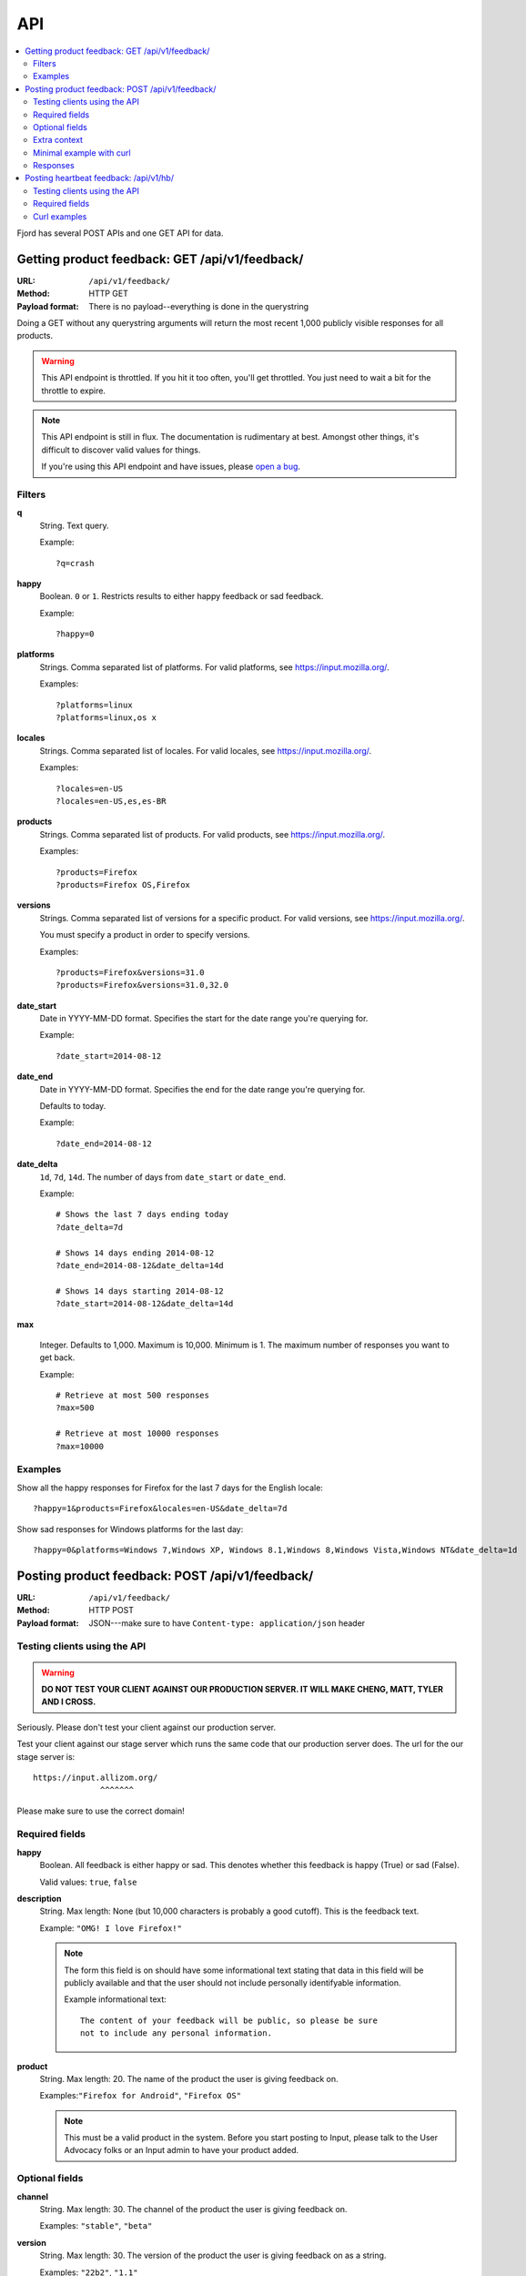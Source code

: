 .. _api-chapter:

=====
 API
=====

.. contents::
   :local:

Fjord has several POST APIs and one GET API for data.


Getting product feedback: GET /api/v1/feedback/
===============================================

:URL:            ``/api/v1/feedback/``
:Method:         HTTP GET
:Payload format: There is no payload--everything is done in the querystring


Doing a GET without any querystring arguments will return the most
recent 1,000 publicly visible responses for all products.

.. Warning::

   This API endpoint is throttled. If you hit it too often, you'll get
   throttled. You just need to wait a bit for the throttle to expire.


.. Note::

   This API endpoint is still in flux. The documentation is
   rudimentary at best. Amongst other things, it's difficult to
   discover valid values for things.

   If you're using this API endpoint and have issues, please
   `open a bug
   <https://bugzilla.mozilla.org/enter_bug.cgi?product=Input&rep_platform=all&op_sys=all&component=General>`_.


Filters
-------

**q**
    String. Text query.

    Example::

        ?q=crash

**happy**
    Boolean. ``0`` or ``1``. Restricts results to either happy feedback or
    sad feedback.

    Example::

        ?happy=0

**platforms**
    Strings. Comma separated list of platforms. For valid platforms, see
    `<https://input.mozilla.org/>`_.

    Examples::

        ?platforms=linux
        ?platforms=linux,os x

**locales**
    Strings. Comma separated list of locales. For valid locales, see
    `<https://input.mozilla.org/>`_.

    Examples::

        ?locales=en-US
        ?locales=en-US,es,es-BR

**products**
    Strings. Comma separated list of products. For valid products, see
    `<https://input.mozilla.org/>`_.

    Examples::

        ?products=Firefox
        ?products=Firefox OS,Firefox

**versions**
    Strings. Comma separated list of versions for a specific product. For
    valid versions, see `<https://input.mozilla.org/>`_.

    You must specify a product in order to specify versions.

    Examples::

        ?products=Firefox&versions=31.0
        ?products=Firefox&versions=31.0,32.0

**date_start**
    Date in YYYY-MM-DD format. Specifies the start for the date range you're
    querying for.

    Example::

        ?date_start=2014-08-12

**date_end**
    Date in YYYY-MM-DD format. Specifies the end for the date range you're
    querying for.

    Defaults to today.

    Example::

        ?date_end=2014-08-12

**date_delta**
    ``1d``, ``7d``, ``14d``. The number of days from ``date_start`` or
    ``date_end``.

    Example::

        # Shows the last 7 days ending today
        ?date_delta=7d

        # Shows 14 days ending 2014-08-12
        ?date_end=2014-08-12&date_delta=14d

        # Shows 14 days starting 2014-08-12
        ?date_start=2014-08-12&date_delta=14d

**max**

    Integer. Defaults to 1,000. Maximum is 10,000. Minimum is 1. The maximum
    number of responses you want to get back.

    Example::

        # Retrieve at most 500 responses
        ?max=500

        # Retrieve at most 10000 responses
        ?max=10000


Examples
--------

Show all the happy responses for Firefox for the last 7 days for the
English locale::

    ?happy=1&products=Firefox&locales=en-US&date_delta=7d

Show sad responses for Windows platforms for the last day::

    ?happy=0&platforms=Windows 7,Windows XP, Windows 8.1,Windows 8,Windows Vista,Windows NT&date_delta=1d



Posting product feedback: POST /api/v1/feedback/
================================================

:URL:            ``/api/v1/feedback/``
:Method:         HTTP POST
:Payload format: JSON---make sure to have ``Content-type: application/json``
                 header


Testing clients using the API
-----------------------------

.. Warning::

   **DO NOT TEST YOUR CLIENT AGAINST OUR PRODUCTION SERVER. IT WILL
   MAKE CHENG, MATT, TYLER AND I CROSS.**


Seriously. Please don't test your client against our production
server.

Test your client against our stage server which runs the same code
that our production server does. The url for the our stage server is::

    https://input.allizom.org/
                  ^^^^^^^


Please make sure to use the correct domain!


Required fields
---------------

**happy**
    Boolean. All feedback is either happy or sad. This denotes
    whether this feedback is happy (True) or sad (False).

    Valid values: ``true``, ``false``

**description**
    String. Max length: None (but 10,000 characters is probably a good cutoff).
    This is the feedback text.

    Example: ``"OMG! I love Firefox!"``

    .. Note::

       The form this field is on should have some informational text
       stating that data in this field will be publicly available and
       that the user should not include personally identifyable
       information.

       Example informational text::

           The content of your feedback will be public, so please be sure
           not to include any personal information.

**product**
    String. Max length: 20. The name of the product the user is giving
    feedback on.

    Examples:``"Firefox for Android"``, ``"Firefox OS"``

    .. Note::

       This must be a valid product in the system. Before you start
       posting to Input, please talk to the User Advocacy folks or an
       Input admin to have your product added.


Optional fields
---------------

**channel**
    String. Max length: 30. The channel of the product the user is
    giving feedback on.

    Examples: ``"stable"``, ``"beta"``

**version**
    String. Max length: 30. The version of the product the user is
    giving feedback on as a string.

    Examples: ``"22b2"``, ``"1.1"``

**platform**
    String. Max length: 30. The name of the operating system/platform
    the product is running on.

    Examples: ``"OS X"``, ``"Windows 8"``, ``"Firefox OS"``,
    ``"Android"``, ``"Linux"``

**locale**
    String. Max length: 8. The locale the user is using.

    Examples: ``"en-US"``, ``"fr"``, ``"de"``

**country**
    String. Max length: 30. The country of origin for the device.

    Examples: ``"Peru"``, ``"Mexico"``

    .. Note::

       This is only relevant to Firefox OS phones.

**manufacturer**
    String. Max length: 255. The manufacturer of the device the
    product is running on.

    Examples: ``"Geeksphone"``, ``"Samsung"``

**device**
    String. Max length: 255. The model name of the device the product
    is running on.

    Examples: ``"Peak"``, ``"Galaxy Tab 10.1"``

**category**
    String. Max length: 50. The category classification for this
    feedback response.

    Examples: ``"ui"``, ``"performance"``, ``"bookmarks"``

**url**
    String. Max length: 200. If the feedback relates to a specific
    webpage, then the url is the url of the webpage it refers to.

    Examples: ``"https://facebook.com/"``, ``"https://google.com/"``

**email**
    String. The email address of the user. This allows us to
    contact the user at some later point to respond to the user's
    feedback or ask for more information.

    Example: ``"joe@example.com"``

    .. Note::

       The form this field is in should state that email addresses
       will not be publicly available.

       Example informational text::

           While your feedback will be publicly visible, email addresses
           are kept private. We understand your privacy is important.

**user_agent**
    String. Max length: 255. The user agent of the client if
    applicable. For example if the user is using a Firefox OS device,
    this would be the user agent of the browser used to send feedback.

    Example: ``'Mozilla/5.0 (Mobile; rv:18.0) Gecko/18.0 Firefox/18.0'``

**source**
    String. Max length: 100. If this response was initiated by a blog
    post, wiki page, search, newsletter, tweet or something like that,
    this is the source that initiated the response. It has the same
    semantics as the utm_source querystring parameter:

    https://support.google.com/analytics/answer/1033867

    Example: ``'Hacks blog'``

**campaign**
    String. Max length: 100. If this response was initiated by a
    marketing campaign, this is the name of the campaign. It has the
    same semantics as the utm_campaign querystring parameter:

    https://support.google.com/analytics/answer/1033867

    Example: ``'show the firefox love post'``


Extra context
-------------

You can provide additional context in the form of key/value pairs by
adding additional data to the JSON object.

Any fields that aren't part of the required or optional fields list
will get thrown into a JSON object and dumped in the feedback response
context.

For example, if the product were the Firefox devtools and you want
feedback responses to include the theme (dark or light) that the user
was using, you could add this to the JSON object::

    {
        "happy": true,
        "description": "devtools are the best!",
        "product": "Devtools",
        "theme": "dark"
    }


That last key will get added to the feedback response context.

.. Note::

   Obviously, don't use a key that's already the name of a
   field. Also, since this is not future proof, you might want to
   prepend a unique string to any keys you add.


.. Note::

   It's important you don't add ids or data that allows you to
   correlate feedback responses to things in other data sets. That
   violates our privacy policy.


Minimal example with curl
-------------------------

::

    $ curl -v -XPOST 'https://input.allizom.org/api/v1/feedback' \
        -H 'Accept: application/json; indent=4' \
        -H 'Content-type: application/json' \
        -d '
    {
        "happy": true,
        "description": "Posting by api!",
        "product": "Firefox"
    }'


Responses
---------

After posting feedback, you'll get one of several responses:


HTTP 201
    Feedback was posted successfully.

HTTP 400
    Feedback has errors. Details will be in the response body.

    Possibilities include:

    * missing required fields
    * email address is malformed
    * data is in the wrong format

HTTP 429
    There has been too many feedback postings from this IP address and
    the throttle trigger was hit. Try again later.


Posting heartbeat feedback: /api/v1/hb/
=======================================

:URL:            ``/api/v1/hb/``
:Method:         HTTP POST
:Payload format: JSON--make sure to have ``Content-type: application/json``
                 header


Testing clients using the API
-----------------------------

.. Warning::

   **DO NOT TEST YOUR CLIENT AGAINST OUR PRODUCTION SERVER. IT WILL
   MAKE CHENG, MATT, TYLER AND I CROSS.**


Seriously. Please don't test your client against our production
server.

Test your client against our stage server which runs the same code
that our production server does. The url for the our stage server is::

    https://input.allizom.org/
                  ^^^^^^^


Please make sure to use the correct domain!


Required fields
---------------

**locale**
    String. Max length: 8. The locale of the user interface that the
    user is using

    Examples:``"en-US"``, ``"fr"``, ``"de"``

**platform**
    String. Max length: 30. The name of the operating system/platform
    the product is running on.

    Examples: ``"OS X"``, ``"Windows 8"``, ``"Firefox OS"``,
    ``"Android"``, ``"Linux"``

**product**
    String. Max length: 30. The name of the product the user is giving
    feedback on.

    Examples:``"Firefox for Android"``, ``"Firefox OS"``

    .. Note::

       This must be a valid product in the system. Before you start
       posting to Input, please talk to the User Advocacy folks or an
       Input admin to have your product added.

**channel**
    String. Max length: 30. The channel of the product the user is
    giving feedback on.

    Examples:``"stable"``, ``"beta"``

**version**
    String. Max length: 30. The version of the product the user is
    giving feedback on as a string.

    Examples:``"22b2"``, ``"1.1"``


    String. The operating system the user is using

**poll**
    String. Max length: 50. Alpha-numeric characters and ``-`` only. The
    slug of the poll this heartbeat response is for.

    Examples:``"is-firefox-fast"``

    .. Note::

       The poll must be created on the Input system you're testing
       against and enabled. Otherwise you'll get errors.

       Before you start posting to Input, please talk to the User
       Advocacy folks or an Input admin to have your product added.

**answer**
    String. Max length: 10. The answer value.

    Examples: ``"true"``, ``"false"``, ``"4"``


Extra data
    Any additional fields you provide in the POST data will get
    glommed into a JSON object and stuck in the db.


Curl examples
-------------

Minimal example:

::

    curl -v -XPOST $URL \
        -H 'Accept: application/json; indent=4' \
        -H 'Content-type: application/json' \
        -d '
    {
        "locale": "en-US",
        "platform": "Linux",
        "product": "Firefox",
        "version": "30.0",
        "channel": "stable",
        "poll": "ou812",
        "answer": "42"
    }'


Here's an example providing "extra" data:

::

    curl -v -XPOST $URL \
        -H 'Accept: application/json; indent=4' \
        -H 'Content-type: application/json' \
        -d '
    {
        "locale": "en-US",
        "platform": "Linux",
        "product": "Firefox",
        "version": "30.0",
        "channel": "stable",
        "poll": "ou812",
        "answer": "42",
        "favoritepie": "cherry",
        "favoriteUAperson": "tyler"
    }'

The extra fields are plucked out and put in a JSON object and stored
in the db like this::

    {"favoritepie": "cherry", "favoriteUAperson": "tyler"}
